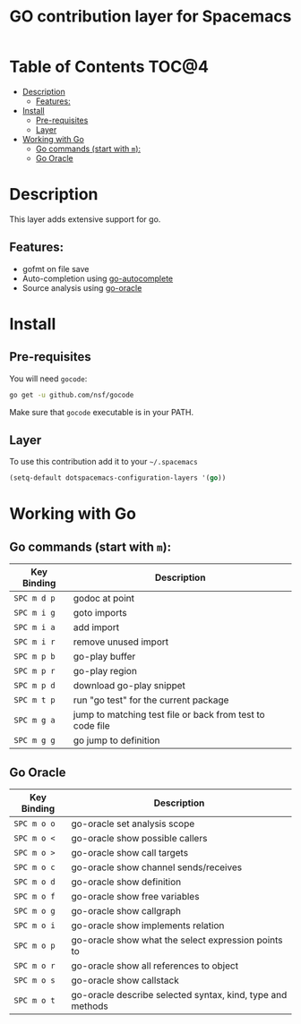 #+TITLE: GO contribution layer for Spacemacs

[[file:img/go.png]]

* Table of Contents                                                   :TOC@4:
 - [[#description][Description]]
     - [[#features][Features:]]
 - [[#install][Install]]
     - [[#pre-requisites][Pre-requisites]]
     - [[#layer][Layer]]
 - [[#working-with-go][Working with Go]]
     - [[#go-commands-start-with-m][Go commands (start with =m=):]]
     - [[#go-oracle][Go Oracle]]

* Description

This layer adds extensive support for go.

** Features:
- gofmt on file save
- Auto-completion using [[https://github.com/nsf/gocode/tree/master/emacs][go-autocomplete]]
- Source analysis using [[http://golang.org/s/oracle-user-manual][go-oracle]]

* Install

** Pre-requisites

You will need =gocode=:

#+BEGIN_SRC sh
  go get -u github.com/nsf/gocode
#+END_SRC

Make sure that =gocode= executable is in your PATH.

** Layer

To use this contribution add it to your =~/.spacemacs=

#+BEGIN_SRC emacs-lisp
  (setq-default dotspacemacs-configuration-layers '(go))
#+END_SRC

* Working with Go

** Go commands (start with =m=):
| Key Binding | Description                                               |
|-------------+-----------------------------------------------------------|
| ~SPC m d p~ | godoc at point                                            |
| ~SPC m i g~ | goto imports                                              |
| ~SPC m i a~ | add import                                                |
| ~SPC m i r~ | remove unused import                                      |
| ~SPC m p b~ | go-play buffer                                            |
| ~SPC m p r~ | go-play region                                            |
| ~SPC m p d~ | download go-play snippet                                  |
| ~SPC m t p~ | run "go test" for the current package                     |
| ~SPC m g a~ | jump to matching test file or back from test to code file |
| ~SPC m g g~ | go jump to definition                                     |


** Go Oracle

| Key Binding | Description                                                |
|-------------+------------------------------------------------------------|
| ~SPC m o o~ | go-oracle set analysis scope                               |
| ~SPC m o <~ | go-oracle show possible callers                            |
| ~SPC m o >~ | go-oracle show call targets                                |
| ~SPC m o c~ | go-oracle show channel sends/receives                      |
| ~SPC m o d~ | go-oracle show definition                                  |
| ~SPC m o f~ | go-oracle show free variables                              |
| ~SPC m o g~ | go-oracle show callgraph                                   |
| ~SPC m o i~ | go-oracle show implements relation                         |
| ~SPC m o p~ | go-oracle show what the select expression points to        |
| ~SPC m o r~ | go-oracle show all references to object                    |
| ~SPC m o s~ | go-oracle show callstack                                   |
| ~SPC m o t~ | go-oracle describe selected syntax, kind, type and methods |
